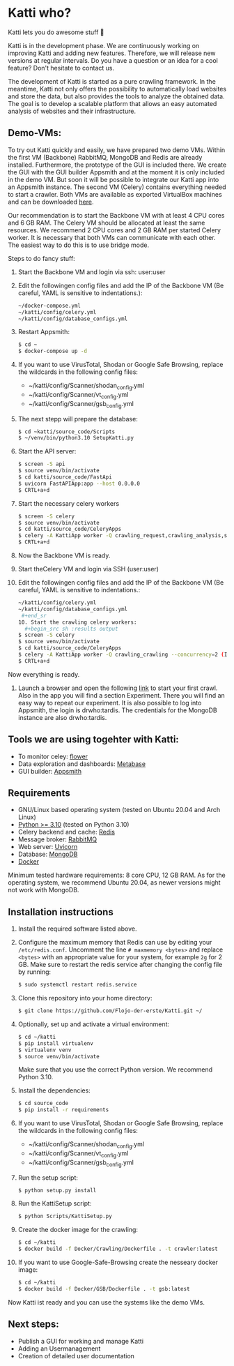 * Katti who? 
Katti lets you do awesome stuff 🚀 

Katti is in the development phase. We are continuously working on improving Katti and adding new features. Therefore, we will release new versions at regular intervals. Do you have a question or an idea for a cool feature? Don't hesitate to contact us.

The development of Katti is started as a pure crawling framework. In the meantime, Katti not only offers the possibility to automatically load websites and store the data, but also provides the tools to analyze the obtained data. The goal is to develop a scalable platform that allows an easy automated analysis of websites and their infrastructure. 

** Demo-VMs:
To try out Katti quickly and easily, we have prepared two demo VMs. Within the first VM (Backbone) RabbitMQ, MongoDB and Redis are already installed. Furthermore, the prototype of the GUI is included there. We create the GUI with the GUI builder Appsmith and at the moment it is only included in the demo VM. But soon it will be possible to integrate our Katti app into an Appsmith instance. The second VM (Celery) contains everything needed to start a crawler. Both VMs are available as exported VirtualBox machines and can be downloaded [[https://my.hidrive.com/share/a-kggz.hbq][here]].

Our recommendation is to start the Backbone VM with at least 4 CPU cores and 6 GB RAM. The Celery VM should be allocated at least the same resources. We recommend 2 CPU cores and 2 GB RAM per started Celery worker. It is necessary that both VMs can communicate with each other. The easiest way to do this is to use bridge mode.

Steps to do fancy stuff:
1. Start the Backbone VM and login via ssh: user:user
2. Edit the followingen config files and add the IP of the Backbone VM (Be careful, YAML is sensitive to indentations.):
  #+begin_src sh :results output
~/docker-compose.yml
~/katti/config/celery.yml
~/katti/config/database_configs.yml
 #+end_src
3. Restart Appsmith:
  #+begin_src sh :results output
$ cd ~
$ docker-compose up -d
 #+end_src
3. If you want to use VirusTotal, Shodan or Google Safe Browsing, replace the wildcards in the following config files:
   - ~/katti/config/Scanner/shodan_config.yml
   - ~/katti/config/Scanner/vt_config.yml
   - ~/katti/config/Scanner/gsb_config.yml
4. The next stepp will prepare the database:
  #+begin_src sh :results output
$ cd ~katti/source_code/Scripts
$ ~/venv/bin/python3.10 SetupKatti.py
 #+end_src
5. Start the API server:
  #+begin_src sh :results output
$ screen -S api 
$ source venv/bin/activate
$ cd katti/source_code/FastApi
$ uvicorn FastAPIApp:app --host 0.0.0.0
$ CRTL+a+d
 #+end_src
6. Start the necessary celery workers
  #+begin_src sh :results output
$ screen -S celery
$ source venv/bin/activate
$ cd katti/source_code/CeleryApps
$ celery -A KattiApp worker -Q crawling_request,crawling_analysis,scanning --concurrency=6
$ CRTL+a+d
#+end_src
7. Now the Backbone VM is ready.
8. Start theCelery VM and login via SSH (user:user)
9. Edit the followingen config files and add the IP of the Backbone VM (Be careful, YAML is sensitive to indentations.:
  #+begin_src sh :results output
~/katti/config/celery.yml
~/katti/config/database_configs.yml
 #+end_sr
10. Start the crawling celery workers:
  #+begin_src sh :results output
$ screen -S celery
$ source venv/bin/activate
$ cd katti/source_code/CeleryApps
$ celery -A KattiApp worker -Q crawling_crawling --concurrency=2 (It is possible to launch more workers, but then keep an eye on the resources.)
$ CRTL+a+d
#+end_src

Now everything is ready.

11. Launch a browser and open the following [[http://<Backbone VM IP>:8082/app/katti/tardis-hq-63de2ca46f70f844ff712ab1][link]] to start your first crawl. Also in the app you will find a section Experiment. There you will find an easy way to repeat our experiment. It is also possible to log into Appsmith, the login is drwho:tardis. The credentials for the MongoDB instance are also drwho:tardis.



** Tools we are using togehter with Katti:
- To monitor celey: [[https://flower.readthedocs.io/en/latest/][flower]]
- Data exploration and dashboards: [[https://www.metabase.com/][Metabase]]
- GUI builder: [[https://www.appsmith.com/][Appsmith]]

** Requirements
- GNU/Linux based operating system (tested on Ubuntu 20.04 and Arch Linux)
- [[https://www.python.org/][Python >= 3.10]] (tested on Python 3.10)
- Celery backend and cache: [[https://redis.io/][Redis]]
- Message broker: [[https://www.rabbitmq.com/][RabbitMQ]]
- Web server: [[https://www.uvicorn.org/][Uvicorn]]
- Database: [[https://www.mongodb.com/][MongoDB]]
- [[https://www.docker.com/][Docker]]

Minimum tested hardware requirements: 8 core CPU, 12 GB RAM.
As for the operating system, we recommend Ubuntu 20.04, as newer versions might not work with MongoDB.


** Installation instructions
1. Install the required software listed above.
2. Configure the maximum memory that Redis can use by editing your =/etc/redis.conf=. Uncomment the line =# maxmemory <bytes>= and replace =<bytes>= with an appropriate value for your system, for example =2g= for 2 GB. Make sure to restart the redis
   service after changing the config file by running:
   #+begin_src sh :results output
$ sudo systemctl restart redis.service
   #+end_src
3. Clone this repository into your home directory:
   #+begin_src sh :results output
$ git clone https://github.com/Flojo-der-erste/Katti.git ~/
   #+end_src
4. Optionally, set up and activate a virtual environment:
  #+begin_src sh :results output
$ cd ~/katti
$ pip install virtualenv
$ virtualenv venv
$ source venv/bin/activate
  #+end_src
  Make sure that you use the correct Python version. We recommend Python 3.10.
5. Install the dependencies:
   #+begin_src sh :results output
$ cd source_code
$ pip install -r requirements
   #+end_src
6. If you want to use VirusTotal, Shodan or Google Safe Browsing, replace the wildcards in the following config files:
   - ~/katti/config/Scanner/shodan_config.yml
   - ~/katti/config/Scanner/vt_config.yml
   - ~/katti/config/Scanner/gsb_config.yml
7. Run the setup script:
   #+begin_src sh :results output
$ python setup.py install
   #+end_src
8. Run the KattiSetup script:
   #+begin_src sh :results output
$ python Scripts/KattiSetup.py
   #+end_src
9. Create the docker image for the crawling:
   #+begin_src sh :results output
$ cd ~/katti
$ docker build -f Docker/Crawling/Dockerfile . -t crawler:latest
   #+end_src
10. If you want to use Google-Safe-Browsing create the nesseary docker image:
   #+begin_src sh :results output
$ cd ~/katti
$ docker build -f Docker/GSB/Dockerfile . -t gsb:latest
   #+end_src
Now Katti ist ready and you can use the systems like the demo VMs.



** Next steps:
- Publish a GUI for working and manage Katti
- Adding an Usermanagement
- Creation of detailed user documentation


